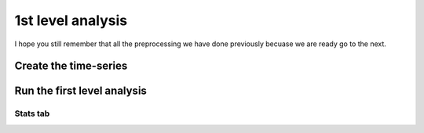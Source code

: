 1st level analysis
==================

I hope you still remember that all the preprocessing we have done previously becuase we are ready go to the next.


Create the time-series
^^^^^^^^^^^^^^^^^^^^^^


Run the first level analysis
^^^^^^^^^^^^^^^^^^^^^^^^^^^^

Stats tab
*********


